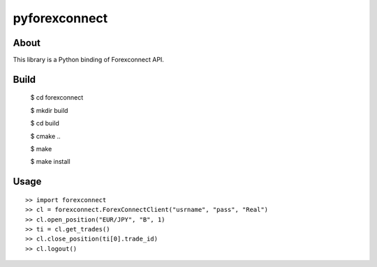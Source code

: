 pyforexconnect
==============

About
------
This library is a Python binding of Forexconnect API.

Build
-----

    $ cd forexconnect

    $ mkdir build

    $ cd build

    $ cmake ..

    $ make

    $ make install

Usage
------

::

   >> import forexconnect
   >> cl = forexconnect.ForexConnectClient("usrname", "pass", "Real")
   >> cl.open_position("EUR/JPY", "B", 1)
   >> ti = cl.get_trades()
   >> cl.close_position(ti[0].trade_id)
   >> cl.logout()
